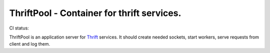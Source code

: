 ===========================================
ThriftPool - Container for thrift services.
===========================================

CI status: |cistatus|

ThriftPool is an application server for `Thrift`_ services. It should create needed
sockets, start workers, serve requests from client and log them.


.. |cistatus| image:: https://secure.travis-ci.org/blackwithwhite666/thriftpool.png?branch=master
.. _`Thrift`: http://thrift.apache.org/

